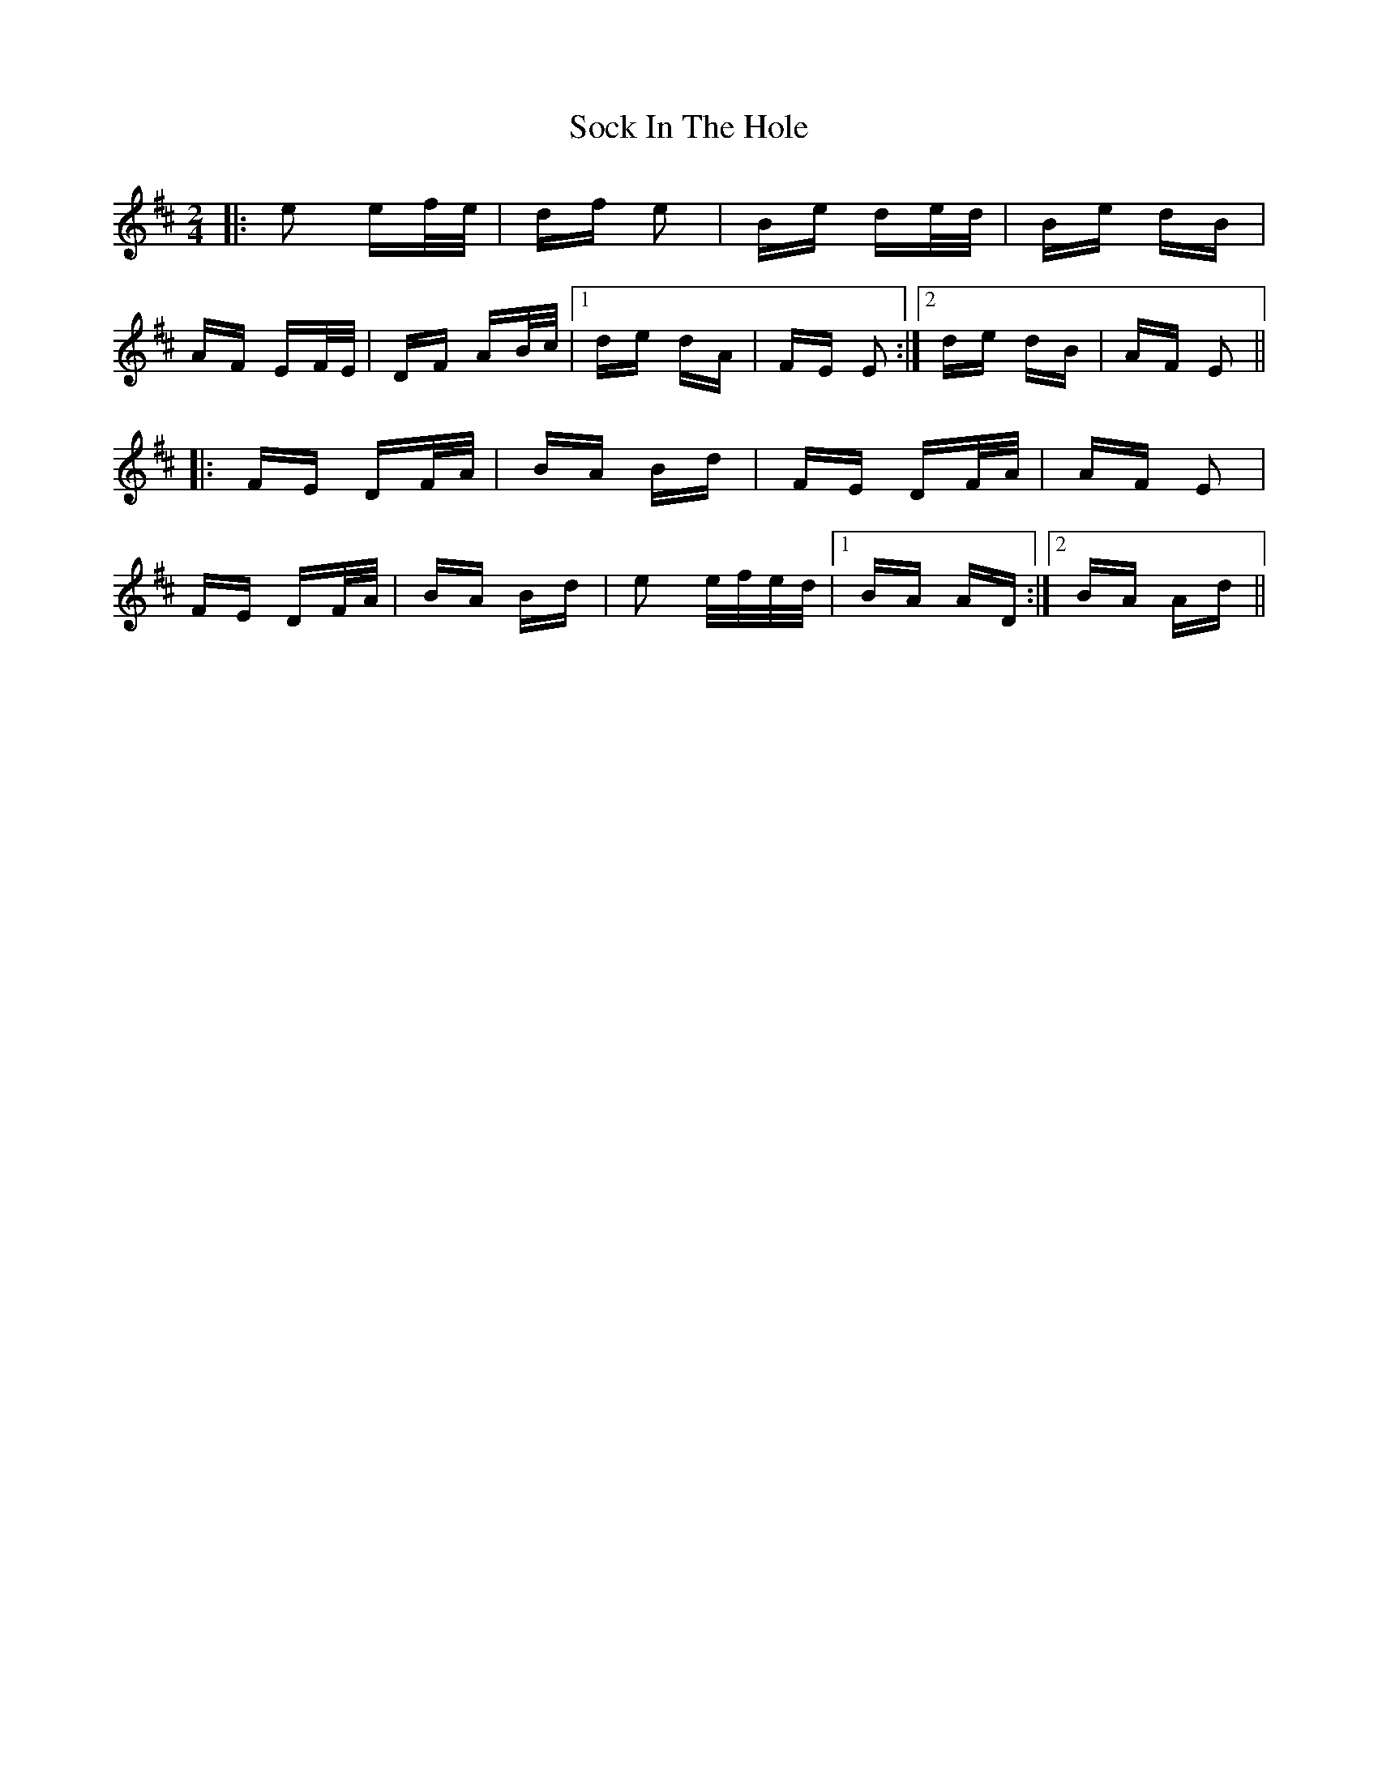 X: 37698
T: Sock In The Hole
R: polka
M: 2/4
K: Edorian
|:e2 ef/e/|df e2|Be de/d/|Be dB|
AF EF/E/|DF AB/c/|1 de dA|FE E2:|2 de dB|AF E2||
|:FE DF/A/|BA Bd|FE DF/A/|AF E2|
FE DF/A/|BA Bd|e2 e/f/e/d/|1 BA AD:|2 BA Ad||

